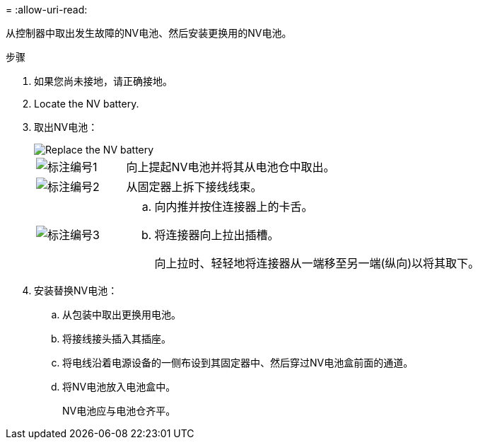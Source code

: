 = 
:allow-uri-read: 


从控制器中取出发生故障的NV电池、然后安装更换用的NV电池。

.步骤
. 如果您尚未接地，请正确接地。
. Locate the NV battery.
. 取出NV电池：
+
image::../media/drw_g_nv_battery_replace_ieops-1864.svg[Replace the NV battery]

+
[cols="1,4"]
|===


 a| 
image::../media/icon_round_1.png[标注编号1]
 a| 
向上提起NV电池并将其从电池仓中取出。



 a| 
image::../media/icon_round_2.png[标注编号2]
 a| 
从固定器上拆下接线线束。



 a| 
image::../media/icon_round_3.png[标注编号3]
 a| 
.. 向内推并按住连接器上的卡舌。
.. 将连接器向上拉出插槽。
+
向上拉时、轻轻地将连接器从一端移至另一端(纵向)以将其取下。



|===
. 安装替换NV电池：
+
.. 从包装中取出更换用电池。
.. 将接线接头插入其插座。
.. 将电线沿着电源设备的一侧布设到其固定器中、然后穿过NV电池盒前面的通道。
.. 将NV电池放入电池盒中。
+
NV电池应与电池仓齐平。




